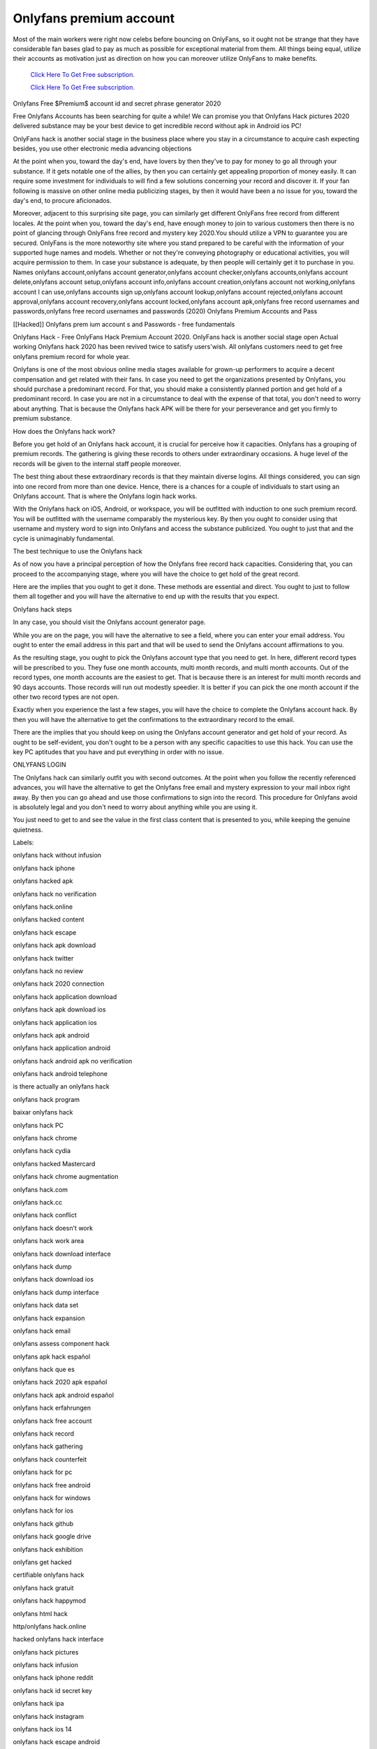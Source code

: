 Onlyfans premium account
~~~~~~~~~~~~

Most of the main workers were right now celebs before bouncing on OnlyFans, so it ought not be strange that they have considerable fan bases glad to pay as much as possible for exceptional material from them. All things being equal, utilize their accounts as motivation just as direction on how you can moreover utilize OnlyFans to make benefits. 

  `Click Here To Get Free subscription.
  <https://bit.ly/2UUA278>`_
  
  `Click Here To Get Free subscription.
  <https://bit.ly/3eOqgJq>`_

Onlyfans Free $Premium$ account id and secret phrase generator 2020 

Free Onlyfans Accounts has been searching for quite a while! We can promise you that Onlyfans Hack pictures 2020 delivered substance may be your best device to get incredible record without apk in Android ios PC! 

 
OnlyFans hack is another social stage in the business place where you stay in a circumstance to acquire cash expecting besides, you use other electronic media advancing objections 

At the point when you, toward the day's end, have lovers by then they've to pay for money to go all through your substance. If it gets notable one of the allies, by then you can certainly get appealing proportion of money easily. It can require some investment for individuals to will find a few solutions concerning your record and discover it. If your fan following is massive on other online media publicizing stages, by then it would have been a no issue for you, toward the day's end, to procure aficionados. 

Moreover, adjacent to this surprising site page, you can similarly get different OnlyFans free record from different locales. At the point when you, toward the day's end, have enough money to join to various customers then there is no point of glancing through OnlyFans free record and mystery key 2020.You should utilize a VPN to guarantee you are secured. OnlyFans is the more noteworthy site where you stand prepared to be careful with the information of your supported huge names and models. Whether or not they're conveying photography or educational activities, you will acquire permission to them. In case your substance is adequate, by then people will certainly get it to purchase in you. Names onlyfans account,onlyfans account generator,onlyfans account checker,onlyfans accounts,onlyfans account delete,onlyfans account setup,onlyfans account info,onlyfans account creation,onlyfans account not working,onlyfans account I can use,onlyfans accounts sign up,onlyfans account lookup,onlyfans account rejected,onlyfans account approval,onlyfans account recovery,onlyfans account locked,onlyfans account apk,onlyfans free record usernames and passwords,onlyfans free record usernames and passwords (2020) Onlyfans Premium Accounts and Pass 

[[Hacked]] Onlyfans prem ium account s and Passwords - free fundamentals 

Onlyfans Hack - Free OnlyFans Hack Premium Account 2020. OnlyFans hack is another social stage open Actual working Onlyfans hack 2020 has been revived twice to satisfy users'wish. All onlyfans customers need to get free onlyfans premium record for whole year. 

Onlyfans is one of the most obvious online media stages available for grown-up performers to acquire a decent compensation and get related with their fans. In case you need to get the organizations presented by Onlyfans, you should purchase a predominant record. For that, you should make a consistently planned portion and get hold of a predominant record. In case you are not in a circumstance to deal with the expense of that total, you don't need to worry about anything. That is because the Onlyfans hack APK will be there for your perseverance and get you firmly to premium substance. 

How does the Onlyfans hack work? 

Before you get hold of an Onlyfans hack account, it is crucial for perceive how it capacities. Onlyfans has a grouping of premium records. The gathering is giving these records to others under extraordinary occasions. A huge level of the records will be given to the internal staff people moreover. 

The best thing about these extraordinary records is that they maintain diverse logins. All things considered, you can sign into one record from more than one device. Hence, there is a chances for a couple of individuals to start using an Onlyfans account. That is where the Onlyfans login hack works. 

With the Onlyfans hack on iOS, Android, or workspace, you will be outfitted with induction to one such premium record. You will be outfitted with the username comparably the mysterious key. By then you ought to consider using that username and mystery word to sign into Onlyfans and access the substance publicized. You ought to just that and the cycle is unimaginably fundamental. 

The best technique to use the Onlyfans hack 

As of now you have a principal perception of how the Onlyfans free record hack capacities. Considering that, you can proceed to the accompanying stage, where you will have the choice to get hold of the great record. 

Here are the implies that you ought to get it done. These methods are essential and direct. You ought to just to follow them all together and you will have the alternative to end up with the results that you expect. 

Onlyfans hack steps 

In any case, you should visit the Onlyfans account generator page. 

While you are on the page, you will have the alternative to see a field, where you can enter your email address. You ought to enter the email address in this part and that will be used to send the Onlyfans account affirmations to you. 

As the resulting stage, you ought to pick the Onlyfans account type that you need to get. In here, different record types will be prescribed to you. They fuse one month accounts, multi month records, and multi month accounts. Out of the record types, one month accounts are the easiest to get. That is because there is an interest for multi month records and 90 days accounts. Those records will run out modestly speedier. It is better if you can pick the one month account if the other two record types are not open. 

Exactly when you experience the last a few stages, you will have the choice to complete the Onlyfans account hack. By then you will have the alternative to get the confirmations to the extraordinary record to the email. 

There are the implies that you should keep on using the Onlyfans account generator and get hold of your record. As ought to be self-evident, you don't ought to be a person with any specific capacities to use this hack. You can use the key PC aptitudes that you have and put everything in order with no issue. 

ONLYFANS LOGIN 

The Onlyfans hack can similarly outfit you with second outcomes. At the point when you follow the recently referenced advances, you will have the alternative to get the Onlyfans free email and mystery expression to your mail inbox right away. By then you can go ahead and use those confirmations to sign into the record. This procedure for Onlyfans avoid is absolutely legal and you don't need to worry about anything while you are using it. 

You just need to get to and see the value in the first class content that is presented to you, while keeping the genuine quietness. 

Labels: 

onlyfans hack without infusion 

onlyfans hack iphone 

onlyfans hacked apk 

onlyfans hack no verification 

onlyfans hack.online 

onlyfans hacked content 

onlyfans hack escape 

onlyfans hack apk download 

onlyfans hack twitter 

onlyfans hack no review 

onlyfans hack 2020 connection 

onlyfans hack application download 

onlyfans hack apk download ios 

onlyfans hack application ios 

onlyfans hack apk android 

onlyfans hack application android 

onlyfans hack android apk no verification 

onlyfans hack android telephone 

is there actually an onlyfans hack 

onlyfans hack program 

baixar onlyfans hack 

onlyfans hack PC 

onlyfans hack chrome 

onlyfans hack cydia 

onlyfans hacked Mastercard 

onlyfans hack chrome augmentation 

onlyfans hack.com 

onlyfans hack.cc 

onlyfans hack conflict 

onlyfans hack doesn't work 

onlyfans hack work area 

onlyfans hack download interface 

onlyfans hack dump 

onlyfans hack download ios 

onlyfans hack dump interface 

onlyfans hack data set 

onlyfans hack expansion 

onlyfans hack email 

onlyfans assess component hack 

onlyfans apk hack español 

onlyfans hack que es 

onlyfans hack 2020 apk español 

onlyfans hack apk android español 

onlyfans hack erfahrungen 

onlyfans hack free account 

onlyfans hack record 

onlyfans hack gathering 

onlyfans hack counterfeit 

onlyfans hack for pc 

onlyfans hack free android 

onlyfans hack for windows 

onlyfans hack for ios 

onlyfans hack github 

onlyfans hack google drive 

onlyfans hack exhibition 

onlyfans get hacked 

certifiable onlyfans hack 

onlyfans hack gratuit 

onlyfans hack happymod 

onlyfans html hack 

http/onlyfans hack.online 

hacked onlyfans hack interface 

onlyfans hack pictures 

onlyfans hack infusion 

onlyfans hack iphone reddit 

onlyfans hack id secret key 

onlyfans hack ipa 

onlyfans hack instagram 

onlyfans hack ios 14 

onlyfans hack escape android 

onlyfans hack june 2020 

onlyfans hack no escape 

onlyfans hack kali linux 

onlyfans hack interface download 

onlyfans hack interface discussion 

onlyfans hack genuine 

onlyfans hack joins 

onlyfans hack interface android 

onlyfans hack interface 2020 

onlyfans hack PC 

onlyfans hack interface mega 

onlyfans hack mega 

onlyfans hack mod apk 

onlyfans hack macintosh 

onlyfans hack mega download 

onlyfans hack super cloud 

onlyfans hack mod apk download 

onlyfans hack portable 

onlyfans hack macbook 

onlyfans hack news 

onlyfans hack no application 

onlyfans hack no download 

onlyfans hack names 

onlyfans hack mega.nz 

onlyfans hack on android 

onlyfans hack on PC 

onlyfans hack on PC 

onlyfans hack october 2020 

onlyfans hack on iphone 

onlyfans hack.only 

onlyfans hack on macintosh 

onlyfans hack genuine or counterfeit 

onlyfans hack connect 

onlyfans hack 2020 

onlyfans hack without verification 

onlyfans hack premium apk 

onlyfans hack picture 

onlyfans hack profile 

on